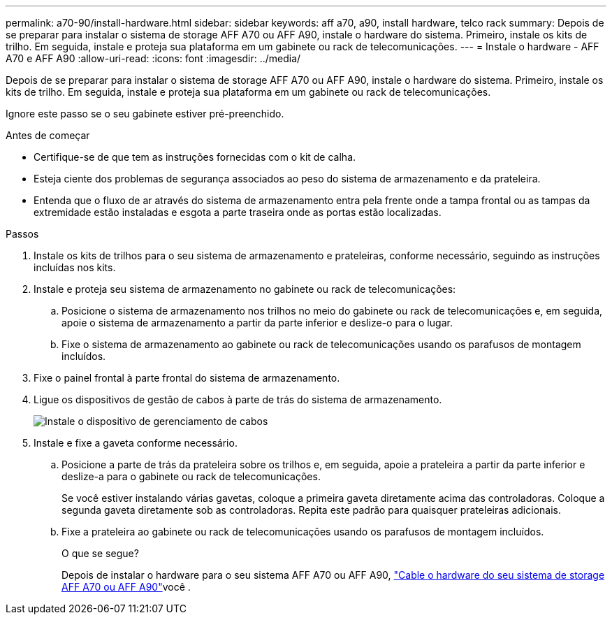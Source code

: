 ---
permalink: a70-90/install-hardware.html 
sidebar: sidebar 
keywords: aff a70, a90, install hardware, telco rack 
summary: Depois de se preparar para instalar o sistema de storage AFF A70 ou AFF A90, instale o hardware do sistema. Primeiro, instale os kits de trilho. Em seguida, instale e proteja sua plataforma em um gabinete ou rack de telecomunicações. 
---
= Instale o hardware - AFF A70 e AFF A90
:allow-uri-read: 
:icons: font
:imagesdir: ../media/


[role="lead"]
Depois de se preparar para instalar o sistema de storage AFF A70 ou AFF A90, instale o hardware do sistema. Primeiro, instale os kits de trilho. Em seguida, instale e proteja sua plataforma em um gabinete ou rack de telecomunicações.

Ignore este passo se o seu gabinete estiver pré-preenchido.

.Antes de começar
* Certifique-se de que tem as instruções fornecidas com o kit de calha.
* Esteja ciente dos problemas de segurança associados ao peso do sistema de armazenamento e da prateleira.
* Entenda que o fluxo de ar através do sistema de armazenamento entra pela frente onde a tampa frontal ou as tampas da extremidade estão instaladas e esgota a parte traseira onde as portas estão localizadas.


.Passos
. Instale os kits de trilhos para o seu sistema de armazenamento e prateleiras, conforme necessário, seguindo as instruções incluídas nos kits.
. Instale e proteja seu sistema de armazenamento no gabinete ou rack de telecomunicações:
+
.. Posicione o sistema de armazenamento nos trilhos no meio do gabinete ou rack de telecomunicações e, em seguida, apoie o sistema de armazenamento a partir da parte inferior e deslize-o para o lugar.
.. Fixe o sistema de armazenamento ao gabinete ou rack de telecomunicações usando os parafusos de montagem incluídos.


. Fixe o painel frontal à parte frontal do sistema de armazenamento.
. Ligue os dispositivos de gestão de cabos à parte de trás do sistema de armazenamento.
+
image::../media/drw_affa1k_install_cable_mgmt_ieops-1697.svg[Instale o dispositivo de gerenciamento de cabos]

. Instale e fixe a gaveta conforme necessário.
+
.. Posicione a parte de trás da prateleira sobre os trilhos e, em seguida, apoie a prateleira a partir da parte inferior e deslize-a para o gabinete ou rack de telecomunicações.
+
Se você estiver instalando várias gavetas, coloque a primeira gaveta diretamente acima das controladoras. Coloque a segunda gaveta diretamente sob as controladoras. Repita este padrão para quaisquer prateleiras adicionais.

.. Fixe a prateleira ao gabinete ou rack de telecomunicações usando os parafusos de montagem incluídos.
+
.O que se segue?
Depois de instalar o hardware para o seu sistema AFF A70 ou AFF A90, link:install-cable.html["Cable o hardware do seu sistema de storage AFF A70 ou AFF A90"]você .




